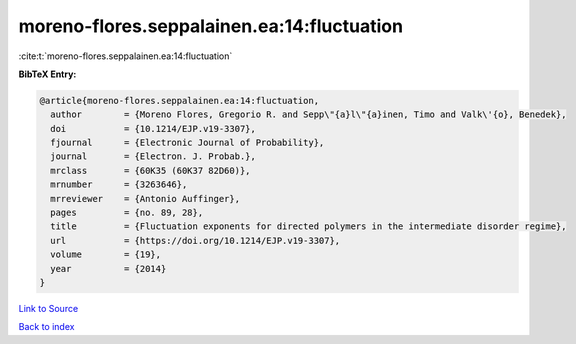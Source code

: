 moreno-flores.seppalainen.ea:14:fluctuation
===========================================

:cite:t:`moreno-flores.seppalainen.ea:14:fluctuation`

**BibTeX Entry:**

.. code-block:: bibtex

   @article{moreno-flores.seppalainen.ea:14:fluctuation,
     author        = {Moreno Flores, Gregorio R. and Sepp\"{a}l\"{a}inen, Timo and Valk\'{o}, Benedek},
     doi           = {10.1214/EJP.v19-3307},
     fjournal      = {Electronic Journal of Probability},
     journal       = {Electron. J. Probab.},
     mrclass       = {60K35 (60K37 82D60)},
     mrnumber      = {3263646},
     mrreviewer    = {Antonio Auffinger},
     pages         = {no. 89, 28},
     title         = {Fluctuation exponents for directed polymers in the intermediate disorder regime},
     url           = {https://doi.org/10.1214/EJP.v19-3307},
     volume        = {19},
     year          = {2014}
   }

`Link to Source <https://doi.org/10.1214/EJP.v19-3307},>`_


`Back to index <../By-Cite-Keys.html>`_
